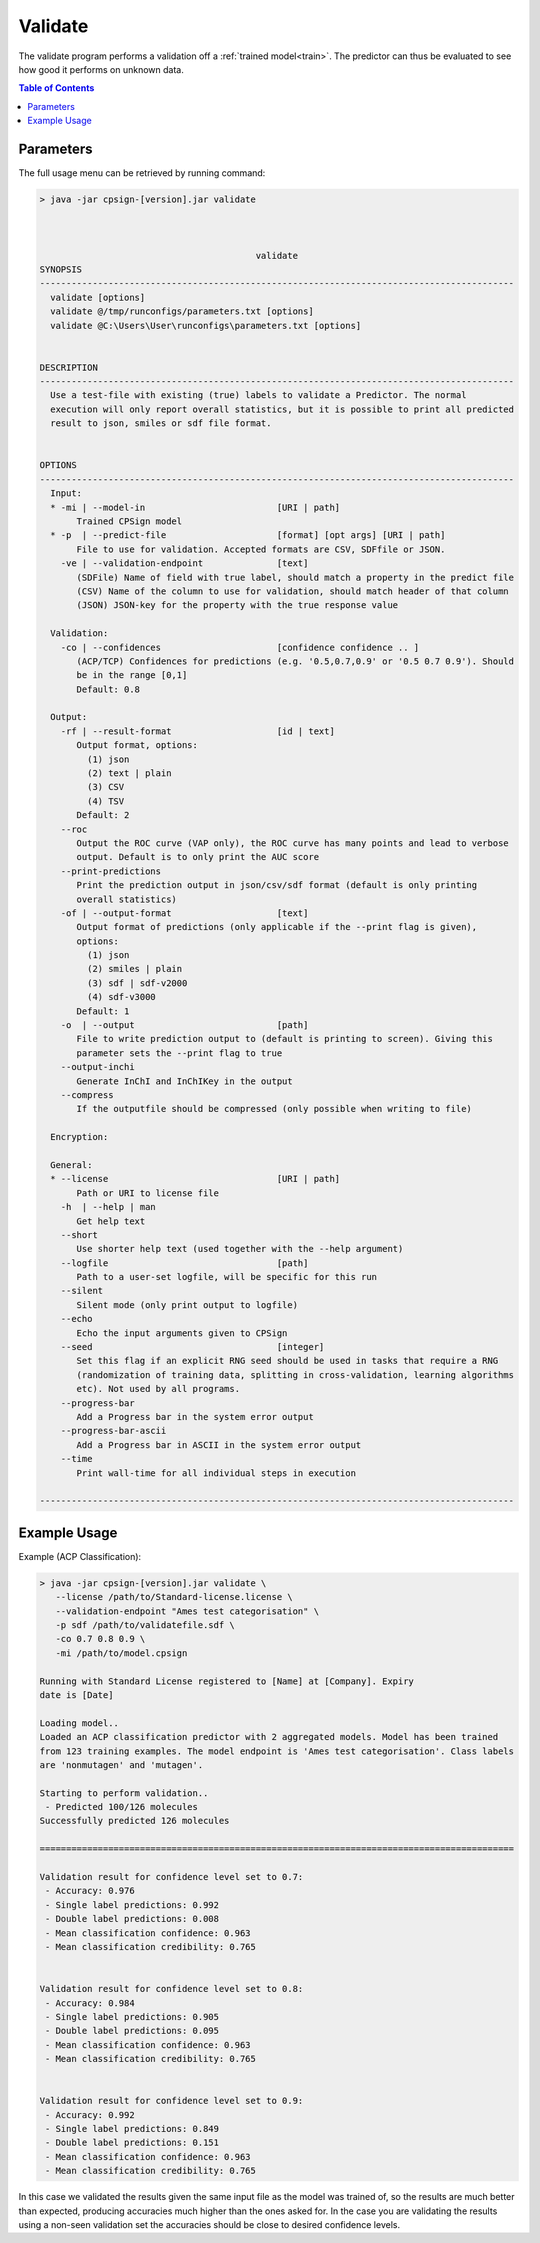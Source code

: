 .. _validate: 
 
.. |br| raw:: html

   <br />



Validate
========
The validate program performs a validation off a :ref:`trained model<train>`. The predictor can thus be evaluated to
see how good it performs on unknown data.

.. contents:: Table of Contents
   :depth: 3
   :backlinks: top

Parameters
----------
The full usage menu can be retrieved by running command: 

.. code-block:: text

   > java -jar cpsign-[version].jar validate
   
   
   
                                            validate
   SYNOPSIS
   ------------------------------------------------------------------------------------------
     validate [options]
     validate @/tmp/runconfigs/parameters.txt [options]
     validate @C:\Users\User\runconfigs\parameters.txt [options]
   
   
   DESCRIPTION
   ------------------------------------------------------------------------------------------
     Use a test-file with existing (true) labels to validate a Predictor. The normal
     execution will only report overall statistics, but it is possible to print all predicted
     result to json, smiles or sdf file format.
   
   
   OPTIONS
   ------------------------------------------------------------------------------------------
     Input:
     * -mi | --model-in                         [URI | path]
          Trained CPSign model
     * -p  | --predict-file                     [format] [opt args] [URI | path]
          File to use for validation. Accepted formats are CSV, SDFfile or JSON.
       -ve | --validation-endpoint              [text]
          (SDFile) Name of field with true label, should match a property in the predict file
          (CSV) Name of the column to use for validation, should match header of that column
          (JSON) JSON-key for the property with the true response value
   
     Validation:
       -co | --confidences                      [confidence confidence .. ]
          (ACP/TCP) Confidences for predictions (e.g. '0.5,0.7,0.9' or '0.5 0.7 0.9'). Should
          be in the range [0,1]
          Default: 0.8
   
     Output:
       -rf | --result-format                    [id | text]
          Output format, options:
            (1) json
            (2) text | plain
            (3) CSV
            (4) TSV
          Default: 2
       --roc
          Output the ROC curve (VAP only), the ROC curve has many points and lead to verbose
          output. Default is to only print the AUC score
       --print-predictions
          Print the prediction output in json/csv/sdf format (default is only printing
          overall statistics)
       -of | --output-format                    [text]
          Output format of predictions (only applicable if the --print flag is given),
          options:
            (1) json
            (2) smiles | plain
            (3) sdf | sdf-v2000
            (4) sdf-v3000
          Default: 1
       -o  | --output                           [path]
          File to write prediction output to (default is printing to screen). Giving this
          parameter sets the --print flag to true
       --output-inchi
          Generate InChI and InChIKey in the output
       --compress
          If the outputfile should be compressed (only possible when writing to file)
   
     Encryption:
   
     General:
     * --license                                [URI | path]
          Path or URI to license file
       -h  | --help | man
          Get help text
       --short
          Use shorter help text (used together with the --help argument)
       --logfile                                [path]
          Path to a user-set logfile, will be specific for this run
       --silent
          Silent mode (only print output to logfile)
       --echo
          Echo the input arguments given to CPSign
       --seed                                   [integer]
          Set this flag if an explicit RNG seed should be used in tasks that require a RNG
          (randomization of training data, splitting in cross-validation, learning algorithms
          etc). Not used by all programs.
       --progress-bar
          Add a Progress bar in the system error output
       --progress-bar-ascii
          Add a Progress bar in ASCII in the system error output
       --time
          Print wall-time for all individual steps in execution
   
   ------------------------------------------------------------------------------------------



Example Usage
-------------

Example (ACP Classification):

.. code-block:: bash
   
   > java -jar cpsign-[version].jar validate \ 
      --license /path/to/Standard-license.license \
      --validation-endpoint "Ames test categorisation" \
      -p sdf /path/to/validatefile.sdf \
      -co 0.7 0.8 0.9 \
      -mi /path/to/model.cpsign 
   
   Running with Standard License registered to [Name] at [Company]. Expiry
   date is [Date]
   
   Loading model..
   Loaded an ACP classification predictor with 2 aggregated models. Model has been trained
   from 123 training examples. The model endpoint is 'Ames test categorisation'. Class labels
   are 'nonmutagen' and 'mutagen'.
   
   Starting to perform validation..
    - Predicted 100/126 molecules
   Successfully predicted 126 molecules
   
   ==========================================================================================
   
   Validation result for confidence level set to 0.7:
    - Accuracy: 0.976
    - Single label predictions: 0.992
    - Double label predictions: 0.008
    - Mean classification confidence: 0.963
    - Mean classification credibility: 0.765
   
   
   Validation result for confidence level set to 0.8:
    - Accuracy: 0.984
    - Single label predictions: 0.905
    - Double label predictions: 0.095
    - Mean classification confidence: 0.963
    - Mean classification credibility: 0.765
   
   
   Validation result for confidence level set to 0.9:
    - Accuracy: 0.992
    - Single label predictions: 0.849
    - Double label predictions: 0.151
    - Mean classification confidence: 0.963
    - Mean classification credibility: 0.765

In this case we validated the results given the same input file as the model was trained of, so the results are 
much better than expected, producing accuracies much higher than the ones asked for. In the case you are validating
the results using a non-seen validation set the accuracies should be close to desired confidence levels. 

